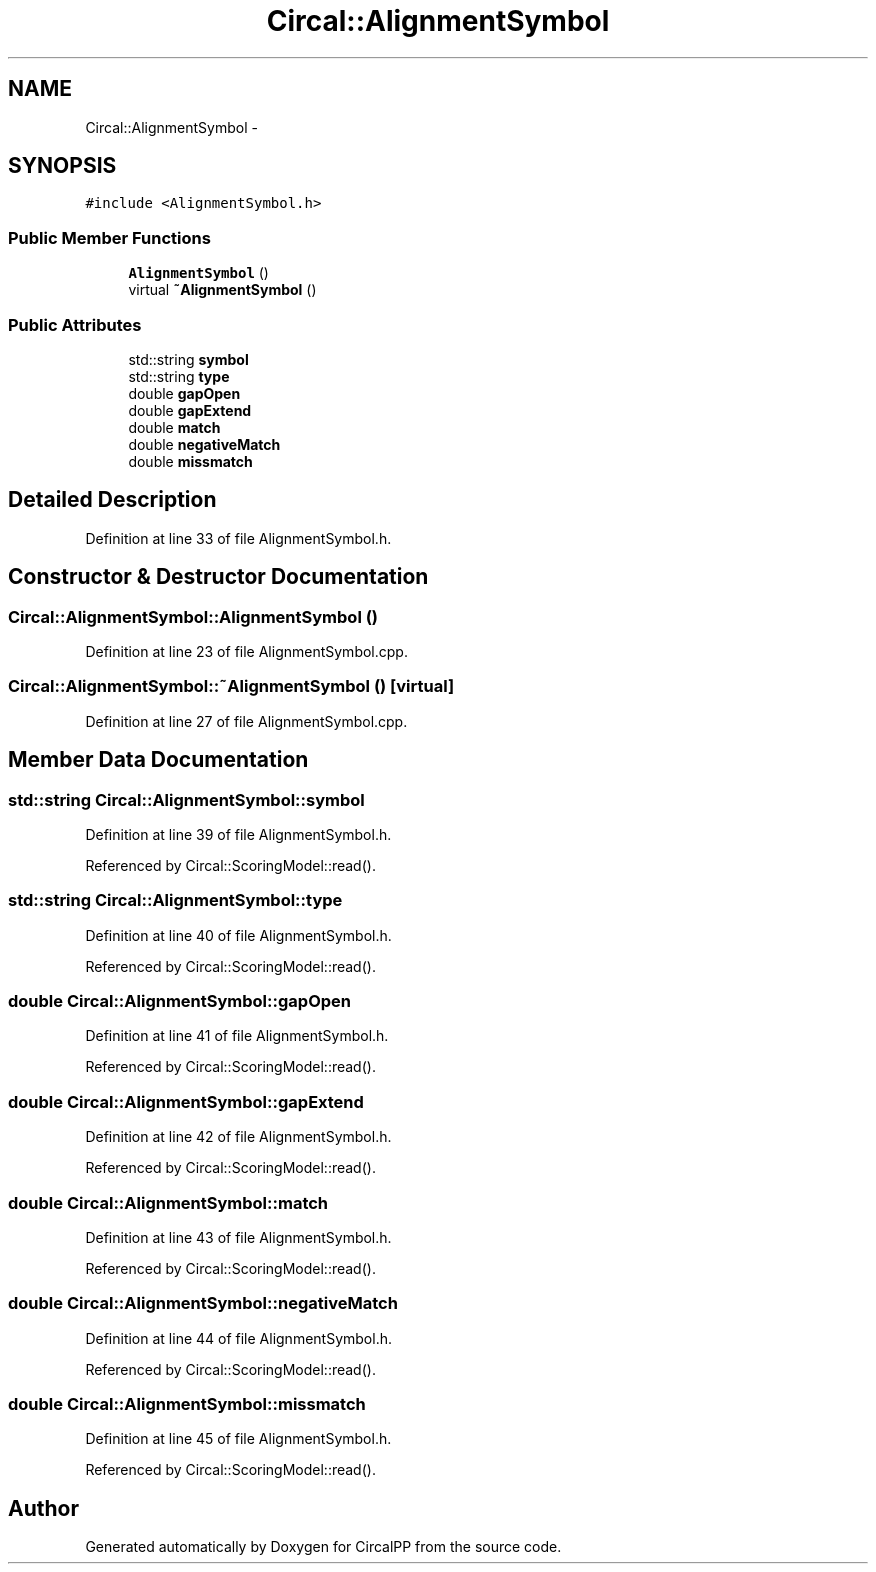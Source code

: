 .TH "Circal::AlignmentSymbol" 3 "24 Feb 2008" "Version 0.1" "CircalPP" \" -*- nroff -*-
.ad l
.nh
.SH NAME
Circal::AlignmentSymbol \- 
.SH SYNOPSIS
.br
.PP
\fC#include <AlignmentSymbol.h>\fP
.PP
.SS "Public Member Functions"

.in +1c
.ti -1c
.RI "\fBAlignmentSymbol\fP ()"
.br
.ti -1c
.RI "virtual \fB~AlignmentSymbol\fP ()"
.br
.in -1c
.SS "Public Attributes"

.in +1c
.ti -1c
.RI "std::string \fBsymbol\fP"
.br
.ti -1c
.RI "std::string \fBtype\fP"
.br
.ti -1c
.RI "double \fBgapOpen\fP"
.br
.ti -1c
.RI "double \fBgapExtend\fP"
.br
.ti -1c
.RI "double \fBmatch\fP"
.br
.ti -1c
.RI "double \fBnegativeMatch\fP"
.br
.ti -1c
.RI "double \fBmissmatch\fP"
.br
.in -1c
.SH "Detailed Description"
.PP 
Definition at line 33 of file AlignmentSymbol.h.
.SH "Constructor & Destructor Documentation"
.PP 
.SS "Circal::AlignmentSymbol::AlignmentSymbol ()"
.PP
Definition at line 23 of file AlignmentSymbol.cpp.
.SS "Circal::AlignmentSymbol::~AlignmentSymbol ()\fC [virtual]\fP"
.PP
Definition at line 27 of file AlignmentSymbol.cpp.
.SH "Member Data Documentation"
.PP 
.SS "std::string \fBCircal::AlignmentSymbol::symbol\fP"
.PP
Definition at line 39 of file AlignmentSymbol.h.
.PP
Referenced by Circal::ScoringModel::read().
.SS "std::string \fBCircal::AlignmentSymbol::type\fP"
.PP
Definition at line 40 of file AlignmentSymbol.h.
.PP
Referenced by Circal::ScoringModel::read().
.SS "double \fBCircal::AlignmentSymbol::gapOpen\fP"
.PP
Definition at line 41 of file AlignmentSymbol.h.
.PP
Referenced by Circal::ScoringModel::read().
.SS "double \fBCircal::AlignmentSymbol::gapExtend\fP"
.PP
Definition at line 42 of file AlignmentSymbol.h.
.PP
Referenced by Circal::ScoringModel::read().
.SS "double \fBCircal::AlignmentSymbol::match\fP"
.PP
Definition at line 43 of file AlignmentSymbol.h.
.PP
Referenced by Circal::ScoringModel::read().
.SS "double \fBCircal::AlignmentSymbol::negativeMatch\fP"
.PP
Definition at line 44 of file AlignmentSymbol.h.
.PP
Referenced by Circal::ScoringModel::read().
.SS "double \fBCircal::AlignmentSymbol::missmatch\fP"
.PP
Definition at line 45 of file AlignmentSymbol.h.
.PP
Referenced by Circal::ScoringModel::read().

.SH "Author"
.PP 
Generated automatically by Doxygen for CircalPP from the source code.
